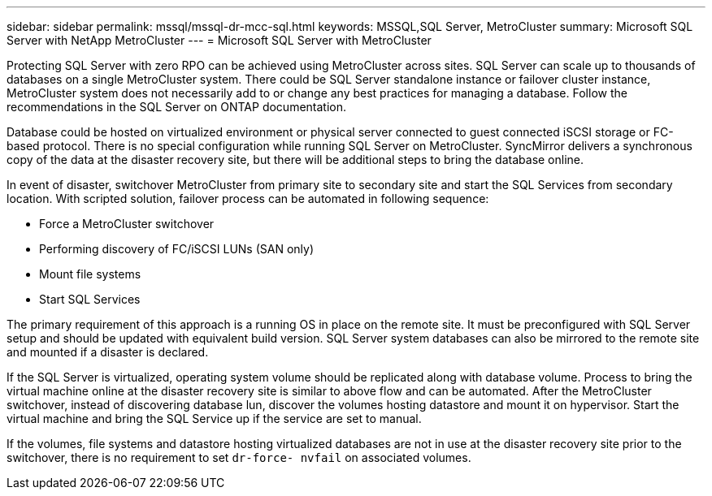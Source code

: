 ---
sidebar: sidebar
permalink: mssql/mssql-dr-mcc-sql.html
keywords: MSSQL,SQL Server, MetroCluster
summary: Microsoft SQL Server with NetApp MetroCluster
---
= Microsoft SQL Server with MetroCluster

[.lead]
Protecting SQL Server with zero RPO can be achieved using MetroCluster across sites. SQL Server can scale up to thousands of databases on a single MetroCluster system. There could be SQL Server standalone instance or failover cluster instance, MetroCluster system does not necessarily add to or change any best practices for managing a database. Follow the recommendations in the SQL Server on ONTAP documentation.

Database could be hosted on virtualized environment or physical server connected to guest connected iSCSI storage or FC-based protocol. There is no special configuration while running SQL Server on MetroCluster. SyncMirror delivers a synchronous copy of the data at the disaster recovery site, but there will be additional steps to bring the database online. 

In event of disaster, switchover MetroCluster from primary site to secondary site and start the SQL Services from secondary location. With scripted solution, failover process can be automated in following sequence: 

* Force a MetroCluster switchover
* Performing discovery of FC/iSCSI LUNs (SAN only)
* Mount file systems 
* Start SQL Services

The primary requirement of this approach is a running OS in place on the remote site. It must be preconfigured with SQL Server setup and should be updated with equivalent build version. SQL Server system databases can also be mirrored to the remote site and mounted if a disaster is declared.

If the SQL Server is virtualized, operating system volume should be replicated along with database volume. Process to bring the virtual machine online at the disaster recovery site is similar to above flow and can be automated. After the MetroCluster switchover, instead of discovering database lun, discover the volumes hosting datastore and mount it on hypervisor. Start the virtual machine and bring the SQL Service up if the service are set to manual. 

If the volumes, file systems and datastore  hosting virtualized databases are not in use at the disaster recovery site prior to the switchover, there is no requirement to set `dr-force- nvfail` on associated volumes.

